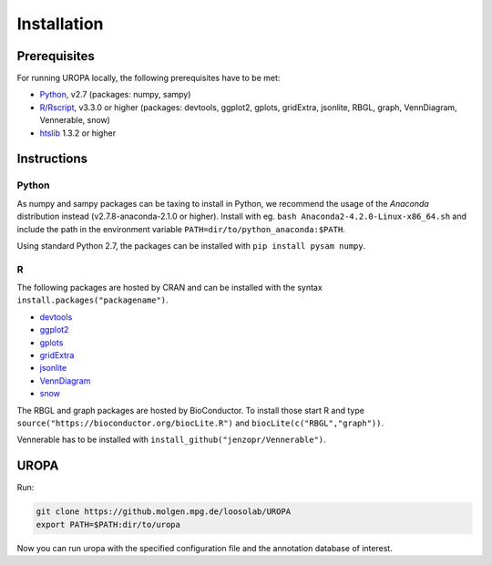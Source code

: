 Installation
============

Prerequisites
-----------------
For running UROPA locally, the following prerequisites have to be met:

- `Python`_, v2.7 (packages: numpy, sampy)
- `R/Rscript`_, v3.3.0 or higher (packages: devtools, ggplot2, gplots, gridExtra, jsonlite, RBGL, graph, VennDiagram, Vennerable, snow)
- `htslib`_ 1.3.2 or higher

Instructions
-----------------

Python
~~~~~~~~~~
As numpy and sampy packages can be taxing to install in Python, we recommend the usage of the `Anaconda` distribution instead (v2.7.8-anaconda-2.1.0 or higher). Install with eg. ``bash Anaconda2-4.2.0-Linux-x86_64.sh`` and include the path in the environment variable ``PATH=dir/to/python_anaconda:$PATH``.

Using standard Python 2.7, the packages can be installed with ``pip install pysam numpy``.

R
~~~~~
The following packages are hosted by CRAN and can be installed with the syntax ``install.packages("packagename")``.

- `devtools`_
- `ggplot2`_
- `gplots`_
- `gridExtra`_ 
- `jsonlite`_ 
- `VennDiagram`_ 
- `snow`_ 

The RBGL and graph packages are hosted by BioConductor. To install those start R and type ``source("https://bioconductor.org/biocLite.R")`` and ``biocLite(c("RBGL","graph"))``.

Vennerable has to be installed with ``install_github("jenzopr/Vennerable")``.

UROPA
---------------------

Run:

.. code:: bash

	git clone https://github.molgen.mpg.de/loosolab/UROPA
	export PATH=$PATH:dir/to/uropa
		
Now you can run uropa with the specified configuration file and the annotation database of interest. 

.. _R/Rscript: http://www.r-project.org/
.. _Python: http://continuum.io/downloads
.. _Anaconda: http://continuum.io/downloads
.. _htslib: http://www.htslib.org/download/
.. _numpy: http://www.numpy.org
.. _pysam: https://pysam.readthedocs.io/en/latest/index.html
.. _ggplot2: https://cran.r-project.org/web/packages/ggplot2/index.html
.. _gplots: https://cran.r-project.org/web/packages/gplots/index.html
.. _gridExtra: https://cran.r-project.org/web/packages/gridExtra/index.html
.. _jsonlite: https://cran.r-project.org/web/packages/jsonlite/index.html
.. _VennDiagram: https://cran.r-project.org/web/packages/VennDiagram/index.html
.. _snow: https://cran.r-project.org/web/packages/snow/index.html
.. _devtools: https://cran.r-project.org/web/packages/devtools/
